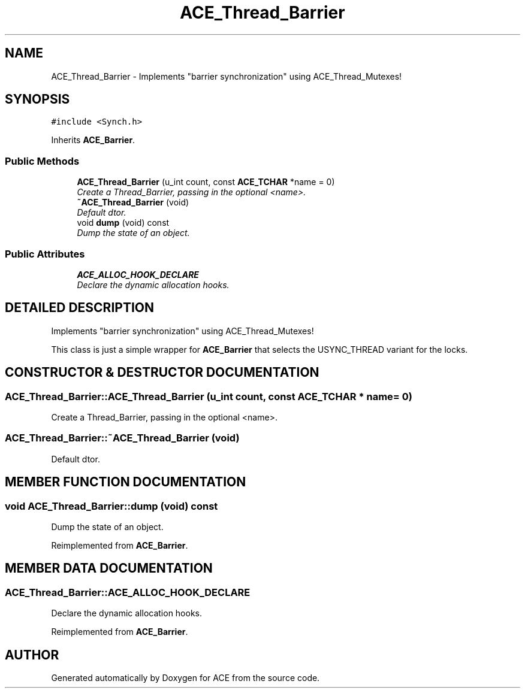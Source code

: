 .TH ACE_Thread_Barrier 3 "5 Oct 2001" "ACE" \" -*- nroff -*-
.ad l
.nh
.SH NAME
ACE_Thread_Barrier \- Implements "barrier synchronization" using ACE_Thread_Mutexes! 
.SH SYNOPSIS
.br
.PP
\fC#include <Synch.h>\fR
.PP
Inherits \fBACE_Barrier\fR.
.PP
.SS Public Methods

.in +1c
.ti -1c
.RI "\fBACE_Thread_Barrier\fR (u_int count, const \fBACE_TCHAR\fR *name = 0)"
.br
.RI "\fICreate a Thread_Barrier, passing in the optional <name>.\fR"
.ti -1c
.RI "\fB~ACE_Thread_Barrier\fR (void)"
.br
.RI "\fIDefault dtor.\fR"
.ti -1c
.RI "void \fBdump\fR (void) const"
.br
.RI "\fIDump the state of an object.\fR"
.in -1c
.SS Public Attributes

.in +1c
.ti -1c
.RI "\fBACE_ALLOC_HOOK_DECLARE\fR"
.br
.RI "\fIDeclare the dynamic allocation hooks.\fR"
.in -1c
.SH DETAILED DESCRIPTION
.PP 
Implements "barrier synchronization" using ACE_Thread_Mutexes!
.PP
.PP
 This class is just a simple wrapper for \fBACE_Barrier\fR that selects the USYNC_THREAD variant for the locks. 
.PP
.SH CONSTRUCTOR & DESTRUCTOR DOCUMENTATION
.PP 
.SS ACE_Thread_Barrier::ACE_Thread_Barrier (u_int count, const \fBACE_TCHAR\fR * name = 0)
.PP
Create a Thread_Barrier, passing in the optional <name>.
.PP
.SS ACE_Thread_Barrier::~ACE_Thread_Barrier (void)
.PP
Default dtor.
.PP
.SH MEMBER FUNCTION DOCUMENTATION
.PP 
.SS void ACE_Thread_Barrier::dump (void) const
.PP
Dump the state of an object.
.PP
Reimplemented from \fBACE_Barrier\fR.
.SH MEMBER DATA DOCUMENTATION
.PP 
.SS ACE_Thread_Barrier::ACE_ALLOC_HOOK_DECLARE
.PP
Declare the dynamic allocation hooks.
.PP
Reimplemented from \fBACE_Barrier\fR.

.SH AUTHOR
.PP 
Generated automatically by Doxygen for ACE from the source code.